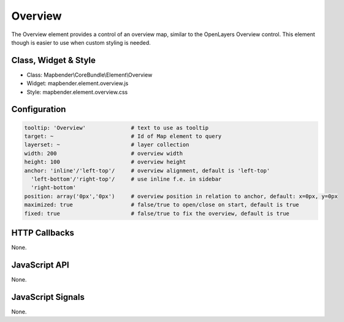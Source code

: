 .. _zoom_bar:

Overview
***********************

The Overview element provides a control of an overview map, similar to the OpenLayers Overview control. This element though is easier to use when custom styling is needed.

Class, Widget & Style
==============

* Class: Mapbender\\CoreBundle\\Element\\Overview
* Widget: mapbender.element.overview.js
* Style: mapbender.element.overview.css

Configuration
=============

.. code-block:: yaml

   tooltip: 'Overview'              # text to use as tooltip
   target: ~                        # Id of Map element to query
   layerset: ~                      # layer collection
   width: 200                       # overview width
   height: 100                      # overview height
   anchor: 'inline'/'left-top'/     # overview alignment, default is 'left-top'
     'left-bottom'/'right-top'/     # use inline f.e. in sidebar
     'right-bottom'   
   position: array('0px','0px')     # overview position in relation to anchor, default: x=0px, y=0px
   maximized: true                  # false/true to open/close on start, default is true
   fixed: true                      # false/true to fix the overview, default is true

HTTP Callbacks
==============

None.

JavaScript API
==============

None.

JavaScript Signals
==================

None.
